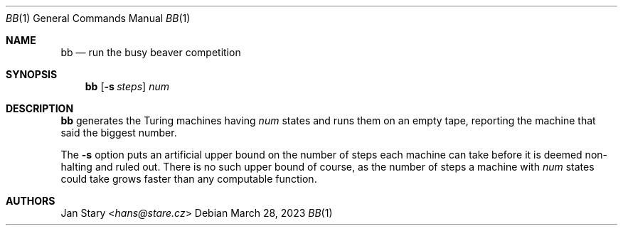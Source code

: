 .Dd March 28, 2023
.Dt BB 1
.Os
.Sh NAME
.Nm bb
.Nd run the busy beaver competition
.Sh SYNOPSIS
.Nm
.Op Fl s Ar steps
.Ar num
.Sh DESCRIPTION
.Nm
generates the Turing machines having
.Ar num
states and runs them on an empty tape,
reporting the machine that said the biggest number.
.Pp
The
.Fl s
option puts an artificial upper bound
on the number of steps each machine can take
before it is deemed non-halting and ruled out.
There is no such upper bound of course,
as the number of steps a machine with
.Ar num
states could take grows faster than any computable function.
.Sh AUTHORS
.An Jan Stary Aq Mt hans@stare.cz

